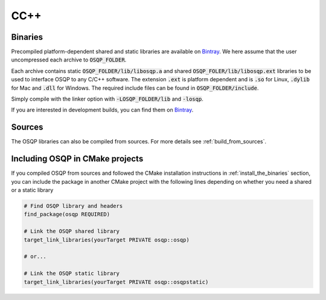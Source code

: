 .. _install_osqp_libs:

CC++
=====

Binaries
--------

Precompiled platform-dependent shared and static libraries are available on `Bintray <https://bintray.com/bstellato/generic/OSQP/0.6.0.dev17>`_.
We here assume that the user uncompressed each archive to :code:`OSQP_FOLDER`.

Each archive contains static :code:`OSQP_FOLDER/lib/libosqp.a` and shared :code:`OSQP_FOLER/lib/libosqp.ext` libraries to be used to interface OSQP to any C/C++ software.
The extension :code:`.ext` is platform dependent and is :code:`.so` for Linux, :code:`.dylib` for Mac and :code:`.dll` for Windows.
The required include files can be found in :code:`OSQP_FOLDER/include`.

Simply compile with the linker option with :code:`-LOSQP_FOLDER/lib` and :code:`-losqp`.

If you are interested in development builds, you can find them on `Bintray <https://dl.bintray.com/bstellato/generic/OSQP-dev/>`_.

Sources
-------

The OSQP libraries can also be compiled from sources. For more details see :ref:`build_from_sources`.


Including OSQP in CMake projects
--------------------------------
If you compiled OSQP from sources and followed the CMake installation instructions in :ref:`install_the_binaries` section, you can include the package in another CMake project with the following lines depending on whether you need a shared or a static library

.. code::

   # Find OSQP library and headers
   find_package(osqp REQUIRED)

   # Link the OSQP shared library
   target_link_libraries(yourTarget PRIVATE osqp::osqp)

   # or...

   # Link the OSQP static library
   target_link_libraries(yourTarget PRIVATE osqp::osqpstatic)


